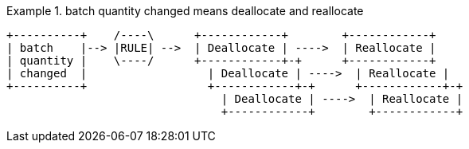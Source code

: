 
[[batch_changed_events_flow_diagram]]
.batch quantity changed means deallocate and reallocate
====
[source,text]
[role="skip"]
----
+----------+    /----\      +------------+        +------------+
| batch    |--> |RULE| -->  | Deallocate | ---->  | Reallocate |
| quantity |    \----/      +------------+-+      +------------+
| changed  |                  | Deallocate | ---->  | Reallocate |
+----------+                  +------------+-+      +------------+-+
                                | Deallocate | ---->  | Reallocate |
                                +------------+        +------------+
----
====

